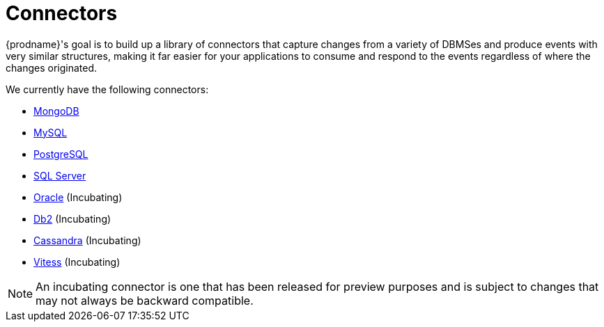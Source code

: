 = Connectors

{prodname}'s goal is to build up a library of connectors that capture changes from a variety of DBMSes and produce events with very similar structures, making it far easier for your applications to consume and respond to the events regardless of where the changes originated.

We currently have the following connectors:

* xref:connectors/mongodb.adoc[MongoDB]
* xref:connectors/mysql.adoc[MySQL]
* xref:connectors/postgresql.adoc[PostgreSQL]
* xref:connectors/sqlserver.adoc[SQL Server]
* xref:connectors/oracle.adoc[Oracle] (Incubating)
* xref:connectors/db2.adoc[Db2] (Incubating)
* xref:connectors/cassandra.adoc[Cassandra] (Incubating)
* xref:connectors/vitess.adoc[Vitess] (Incubating)

[NOTE]
====
An incubating connector is one that has been released for preview purposes and is subject to changes that may not always be backward compatible.
====
